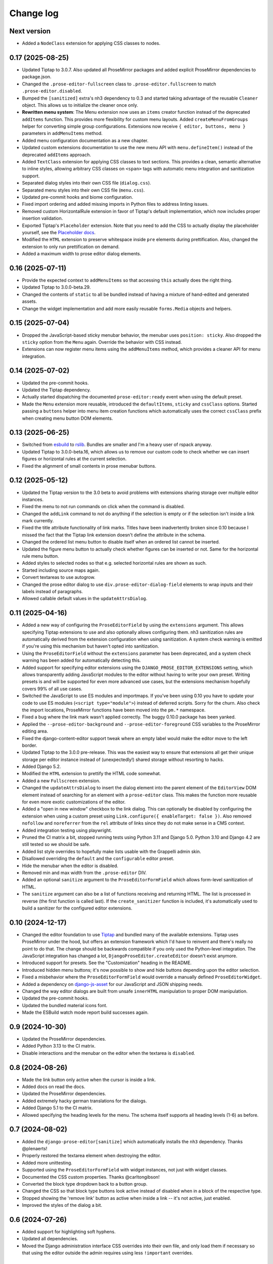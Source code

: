 Change log
==========

Next version
~~~~~~~~~~~~

- Added a ``NodeClass`` extension for applying CSS classes to nodes.


0.17 (2025-08-25)
~~~~~~~~~~~~~~~~~

- Updated Tiptap to 3.0.7. Also updated all ProseMirror packages and added
  explicit ProseMirror dependencies to package.json.
- Changed the ``.prose-editor-fullscreen`` class to
  ``.prose-editor.fullscreen`` to match ``.prose-editor.disabled``.
- Bumped the ``[sanitized]`` extra's nh3 dependency to 0.3 and started taking
  advantage of the reusable ``Cleaner`` object. This allows us to initialize
  the cleaner once only.
- **Rewritten menu system**: The Menu extension now uses an ``items`` creator
  function instead of the deprecated ``addItems`` function. This provides more
  flexibility for custom menu layouts. Added ``createMenuFromGroups`` helper
  for converting simple group configurations. Extensions now receive
  ``{ editor, buttons, menu }`` parameters in ``addMenuItems`` method.
- Added menu configuration documentation as a new chapter.
- Updated custom extensions documentation to use the new menu API with
  ``menu.defineItem()`` instead of the deprecated ``addItems`` approach.
- Added ``TextClass`` extension for applying CSS classes to text sections.
  This provides a clean, semantic alternative to inline styles, allowing
  arbitrary CSS classes on ``<span>`` tags with automatic menu integration
  and sanitization support.
- Separated dialog styles into their own CSS file (``dialog.css``).
- Separated menu styles into their own CSS file (``menu.css``).
- Updated pre-commit hooks and biome configuration.
- Fixed import ordering and added missing imports in Python files to address
  linting issues.
- Removed custom HorizontalRule extension in favor of Tiptap's default
  implementation, which now includes proper insertion validation.
- Exported Tiptap's ``Placeholder`` extension. Note that you need to add the
  CSS to actually display the placeholder yourself, see the `Placeholder docs
  <https://tiptap.dev/docs/editor/extensions/functionality/placeholder>`__.
- Modified the ``HTML`` extension to preserve whitespace inside ``pre``
  elements during prettification. Also, changed the extension to only run
  prettification on demand.
- Added a maximum width to prose editor dialog elements.


0.16 (2025-07-11)
~~~~~~~~~~~~~~~~~

- Provide the expected context to ``addMenuItems`` so that accessing ``this``
  actually does the right thing.
- Updated Tiptap to 3.0.0-beta.29.
- Changed the contents of ``static`` to all be bundled instead of having a
  mixture of hand-edited and generated assets.
- Change the widget implementation and add more easily reusable ``forms.Media``
  objects and helpers.


0.15 (2025-07-04)
~~~~~~~~~~~~~~~~~

- Dropped the JavaScript-based sticky menubar behavior, the menubar uses
  ``position: sticky``. Also dropped the ``sticky`` option from the ``Menu``
  again. Override the behavior with CSS instead.
- Extensions can now register menu items using the ``addMenuItems`` method,
  which provides a cleaner API for menu integration.


0.14 (2025-07-02)
~~~~~~~~~~~~~~~~~

- Updated the pre-commit hooks.
- Updated the Tiptap dependency.
- Actually started dispatching the documented ``prose-editor:ready`` event when
  using the default preset.
- Made the ``Menu`` extension more reusable, introduced the ``defaultItems``,
  ``sticky`` and ``cssClass`` options. Started passing a ``buttons`` helper
  into menu item creation functions which automatically uses the correct
  ``cssClass`` prefix when creating menu button DOM elements.


0.13 (2025-06-25)
~~~~~~~~~~~~~~~~~

- Switched from `esbuild <https://esbuild.github.io/>`__ to
  `rslib <https://lib.rsbuild.dev/>`__. Bundles are smaller and I'm a heavy
  user of rspack anyway.
- Updated Tiptap to 3.0.0-beta.16, which allows us to remove our custom code to
  check whether we can insert figures or horizontal rules at the current
  selection.
- Fixed the alignment of small contents in prose menubar buttons.


0.12 (2025-05-12)
~~~~~~~~~~~~~~~~~

- Updated the Tiptap version to the 3.0 beta to avoid problems with extensions
  sharing storage over multiple editor instances.
- Fixed the menu to not run commands on click when the command is disabled.
- Changed the ``addLink`` command to not do anything if the selection is empty
  or if the selection isn't inside a link mark currently.
- Fixed the title attribute functionality of link marks. Titles have been
  inadvertently broken since 0.10 because I missed the fact that the Tiptap
  link extension doesn't define the attribute in the schema.
- Changed the ordered list menu button to disable itself when an ordered list
  cannot be inserted.
- Updated the figure menu button to actually check whether figures can be
  inserted or not. Same for the horizontal rule menu button.
- Added styles to selected nodes so that e.g. selected horizontal rules are
  shown as such.
- Started including source maps again.
- Convert textareas to use autogrow.
- Changed the prose editor dialog to use ``div.prose-editor-dialog-field``
  elements to wrap inputs and their labels instead of paragraphs.
- Allowed callable default values in the ``updateAttrsDialog``.


0.11 (2025-04-16)
~~~~~~~~~~~~~~~~~

- Added a new way of configuring the ``ProseEditorField`` by using the
  ``extensions`` argument. This allows specifying Tiptap extensions to use and
  also optionally allows configuring them. nh3 sanitization rules are
  automatically derived from the extension configuration when using
  sanitization. A system check warning is emitted if you're using this
  mechanism but haven't opted into sanitization.
- Using the ``ProseEditorField`` without the ``extensions`` parameter has been
  deprecated, and a system check warning has been added for automatically
  detecting this.
- Added support for specifying editor extensions using the
  ``DJANGO_PROSE_EDITOR_EXTENSIONS`` setting, which allows transparently adding
  JavaScript modules to the editor without having to write your own preset.
  Writing presets is and will be supported for even more advanced use cases,
  but the extensions mechanism hopefully covers 99% of all use cases.
- Switched the JavaScript to use ES modules and importmaps. If you've been
  using 0.10 you have to update your code to use ES modules (``<script
  type="module">``) instead of deferred scripts. Sorry for the churn. Also
  check the import locations, ProseMirror functions have been moved into the
  ``pm.*`` namespace.
- Fixed a bug where the link mark wasn't applied correctly. The buggy 0.10.0
  package has been yanked.
- Applied the ``--prose-editor-background`` and ``--prose-editor-foreground``
  CSS variables to the ProseMirror editing area.
- Fixed the django-content-editor support tweak where an empty label would make
  the editor move to the left border.
- Updated Tiptap to the 3.0.0 pre-release. This was the easiest way to ensure
  that extensions all get their unique storage per editor instance instead of
  (unexpectedly!) shared storage without resorting to hacks.
- Added Django 5.2.
- Modified the ``HTML`` extension to prettify the HTML code somewhat.
- Added a new ``Fullscreen`` extension.
- Changed the ``updateAttrsDialog`` to insert the dialog element into the
  parent element of the ``EditorView`` DOM element instead of searching for an
  element with a ``prose-editor`` class. This makes the function more reusable
  for even more exotic customizations of the editor.
- Added a "open in new window" checkbox to the link dialog. This can optionally
  be disabled by configuring the extension when using a custom preset using
  ``Link.configure({ enableTarget: false })``. Also removed ``nofollow`` and
  ``noreferrer`` from the ``rel`` attribute of links since they do not make
  sense in a CMS context.
- Added integration testing using playwright.
- Pruned the CI matrix a bit, stopped running tests using Python 3.11 and
  Django 5.0. Python 3.10 and Django 4.2 are still tested so we should be safe.
- Added list style overrides to hopefully make lists usable with the Grappelli
  admin skin.
- Disallowed overriding the ``default`` and the ``configurable`` editor preset.
- Hide the menubar when the editor is disabled.
- Removed min and max width from the ``.prose-editor`` DIV.
- Added an optional ``sanitize`` argument to the ``ProseEditorFormField`` which
  allows form-level sanitization of HTML.
- The ``sanitize`` argument can also be a list of functions receiving and
  returning HTML. The list is processed in reverse (the first function is
  called last). If the ``create_sanitizer`` function is included, it's
  automatically used to build a sanitizer for the configured editor extensions.


0.10 (2024-12-17)
~~~~~~~~~~~~~~~~~

- Changed the editor foundation to use `Tiptap <https://tiptap.dev/>`__ and
  bundled many of the available extensions. Tiptap uses ProseMirror under the
  hood, but offers an extension framework which I'd have to reinvent and
  there's really no point to do that. The change should be backwards compatible
  if you only used the Python-level integration. The JavaScript integration has
  changed a lot, ``DjangoProseEditor.createEditor`` doesn't exist anymore.
- Introduced support for presets. See the "Customization" heading in the
  README.
- Introduced hidden menu buttons; it's now possible to show and hide buttons
  depending upon the editor selection.
- Fixed a misbehavior where the ``ProseEditorFormField`` would override a
  manually defined ``ProseEditorWidget``.
- Added a dependency on `django-js-asset
  <https://pypi.org/project/django-js-asset/>`__ for our JavaScript and JSON
  shipping needs.
- Changed the way editor dialogs are built from unsafe ``innerHTML``
  manipulation to proper DOM manipulation.
- Updated the pre-commit hooks.
- Updated the bundled material icons font.
- Made the ESBuild watch mode report build successes again.


0.9 (2024-10-30)
~~~~~~~~~~~~~~~~

- Updated the ProseMirror dependencies.
- Added Python 3.13 to the CI matrix.
- Disable interactions and the menubar on the editor when the textarea is
  ``disabled``.


0.8 (2024-08-26)
~~~~~~~~~~~~~~~~

- Made the link button only active when the cursor is inside a link.
- Added docs on read the docs.
- Updated the ProseMirror dependencies.
- Added extremely hacky german translations for the dialogs.
- Added Django 5.1 to the CI matrix.
- Allowed specifying the heading levels for the menu. The schema itself supports
  all heading levels (1-6) as before.


0.7 (2024-08-02)
~~~~~~~~~~~~~~~~

- Added the ``django-prose-editor[sanitize]`` which automatically installs the
  ``nh3`` dependency. Thanks @plenaerts!
- Properly restored the textarea element when destroying the editor.
- Added more unittesting.
- Supported using the ``ProseEditorFormField`` with widget instances, not just
  with widget classes.
- Documented the CSS custom properties. Thanks @carltongibson!
- Converted the block type dropdown back to a button group.
- Changed the CSS so that block type buttons look active instead of disabled
  when in a block of the respective type.
- Stopped showing the 'remove link' button as active when inside a link -- it's
  not active, just enabled.
- Improved the styles of the dialog a bit.


0.6 (2024-07-26)
~~~~~~~~~~~~~~~~

- Added support for highlighting soft hyphens.
- Updated all dependencies.
- Moved the Django administration interface CSS overrides into their own file,
  and only load them if necessary so that using the editor outside the admin
  requires using  less ``!important`` overrides.


0.5 (2024-07-08)
~~~~~~~~~~~~~~~~

- Updated all dependencies.
- Stopped putting anything into the global scope in ``init.js``.
- Added support for showing typographic characters.
- Changed the editor initialization to make the initial ``textarea`` a child of
  the ``.prose-editor`` div, and changed the CSS to ``display: none
  !important;`` so that the ``textarea`` is only shown in exceptional
  circumstances, when people really really want it.


0.4 (2024-05-26)
~~~~~~~~~~~~~~~~

- Allowed installing the package in Python 3.10 environments too.
- Tweaked the cleaning methods of ``ProseEditorField`` and
  ``SanitizedProseEditorField`` to produce empty strings when no content is
  entered. Previously they would produce an empty paragraph (``<p></p>``) since
  our ProseMirror schema says that there exists always one or more block nodes.
- Stopped setting a black color on the ``.ProseMirror`` class by default.
- Dropped the dependency on ``admin/js/jquery.init.js``. We're using our own
  DOM-ready handler and therefore can still access ``django.jQuery`` to hook up
  the inline events handler if running inside the Django admin.
- Moved the paragraph formats into a popover.


0.3 (2024-04-09)
~~~~~~~~~~~~~~~~

- Made the editor usable in dark mode.
- Changed the cancel buttons in dialogs to not validate the form.
- Switched the ``SanitizedProseEditorField`` from html-sanitizer (which at the
  moment uses the problematic lxml HTML cleaner under the hood) with `nh3
  <https://nh3.readthedocs.io/en/latest/>`__. html-sanitizer is still a good
  choice but since we build on ProseMirror we only require a sanitizer, we
  don't have to clean up strange HTML.
- Added customization options to the fields and widgets.


0.2 (2024-03-12)
~~~~~~~~~~~~~~~~

- Extended the README.
- Fixed the initialization in Django admin inlines.
- Added a server-side sanitization callback to the ``ProseEditorField``, and
  added ``django_prose_editor.sanitized.SanitizedProseEditorField`` which
  automatically does the right thing.
- Automatically added a ``get_*_excerpt`` model method to models using the
  ``ProseEditorField`` as a convenience.
- Cleaned up the styles.
- Added a maximum width to the editor.
- Started hiding labels for prose editor fields in the Django admin if the
  label is an empty string. This looks better to me.
- Added a shortcut for adding links.
- Added a button for editing the raw HTML. This is sometimes useful.
- Stopped generating source maps unless in dev mode. I like source maps a lot
  in general, but the files are really big in this case.
- Added a button to the menu to insert horizontal rules.
- Added material icons for the format bar.
- Added client side validation to dialogs.
- Upgraded esbuild.


0.1 (2024-03-11)
~~~~~~~~~~~~~~~~

- Initial public release.
